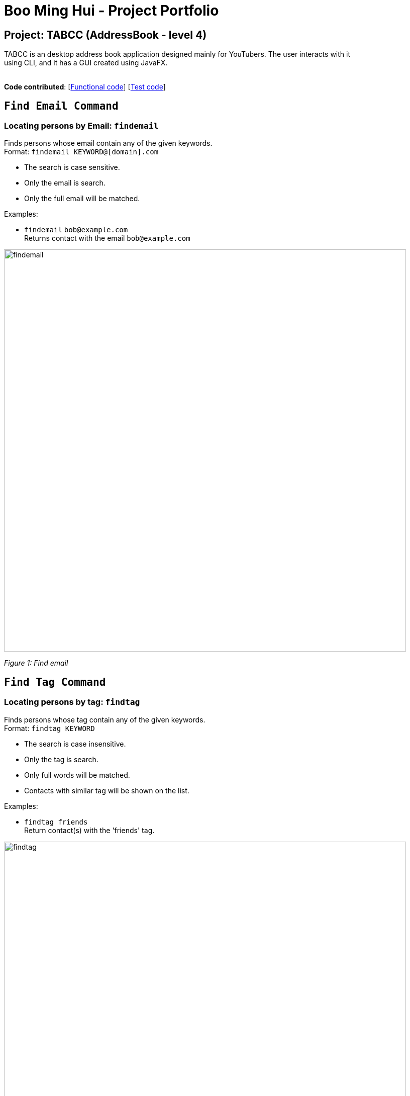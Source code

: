 = Boo Ming Hui - Project Portfolio
ifdef::env-github,env-browser[:outfilesuffix: .adoc]
:imagesDir: ../images
:stylesDir: ../stylesheets

== Project: TABCC (AddressBook - level 4)

TABCC is an desktop address book application designed mainly for YouTubers. The user interacts with it +
using CLI, and it has a GUI created using JavaFX. +
 +

*Code contributed*: [https://github.com/CS2103AUG2017-T15-B1/main/blob/master/collated/main/Minghui94.md[Functional code]]
 [https://github.com/CS2103AUG2017-T15-B1/main/blob/master/collated/test/Minghui94.md[Test code]]

`Find Email Command`
-------------------
=== Locating persons by Email: `findemail`

Finds persons whose email contain any of the given keywords. +
Format: `findemail KEYWORD@[domain].com`

****
* The search is case sensitive.
* Only the email is search.
* Only the full email will be matched.
****

Examples:

* `findemail` `bob@example.com` +
Returns contact with the email `bob@example.com` +

image::findemail.png[width = "800"]
_Figure 1: Find email_
 +

`Find Tag Command`
-----------------
=== Locating persons by tag: `findtag`

Finds persons whose tag contain any of the given keywords. +
Format: `findtag KEYWORD`

****
* The search is case insensitive.
* Only the tag is search.
* Only full words will be matched.
* Contacts with similar tag will be shown on the list.
****

Examples:

* `findtag friends` +
Return contact(s) with the 'friends' tag. +

image::findtag.png[width = "800"]
_Figure 2 : Find tag_
 +

`Sort by Name Command (Ascending)`
---------------------------------
=== Sorting the contacts by name (ascending order) : `sortascend`
This command allows the user to sort the contacts by name, lexicographically ascending. +
Format `sortascend` +
Examples: +

image::beforesort.png[width="800"]
_Figure 3.1 : Before sorting_


image::aftersort.png[width="800"]
_Figure 3.2 : After sorting_

'''
`Justification`
--------------
`Find Email Command`: Some user may have very special email but their name may be difficult for a user to remember. +

For example, an English speaking user wants to collaborate with a Japanese YouTuber named Yukiko Ogawa, the name may be difficult for him to remember as Japanese is not be his/her native language. However, the Japanese YouTuber has the email cat_is_cute@example.com, which is a lot easier for the user to remember.
 +
 +
 +
`Find Tag Command`: This makes the user's life easier as it brings out a list of YouTubers in the same genre range.
 +
 +
For example, a musician wants to collaborate with another musician to make music. However, his/her TABCC contact list +
has more than a 100 contacts. Rather than spending time looking at each contact, he/she could use the find tag command +
to look for all the musicians on his/her contact list.
 +
 +
 +
`Sort Command (ascending)`: Another command to make the user life easier.
 +
 +
For example, a user wants to look for his/her friend in the contact list, but the list is in order of when the user added the contact. +
He/she may spend a long time just to look for his friend's information. By sorting the name, the user would be
able to know exactly where the contact is located in the list.

'''
`Implementation`
---------------
// tag::FindEmailCommand[]
=== FindEmailCommand
This enhancement is aiming to make the searches more powerful. +
To find a person on the AddressBook, user is no longer restricted to just name search. User can now search for a person using Email. +
To use this command, user just need to type in `“findemail”` follow by a white space, and typing in the email of the person the user is trying to find. +

The implementation of the find email command consist of 3 new classes, namely `FindEmailCommand.java`, `EmailContainsKeywordsPredicate.java` and `FindEmailCommandParser.java.` `FindEmailCommand.java` and `FindEmailCommandParser.java` resides in the logic component, while `EmailsContainKeywordsPredicate.java` resides in the model component. +

image::FindEmailDiagram.png[width="800"]
Figure 4 +

**Functions of classes in FindEmailCommand** +

**1)**	FindEmailCommand.java: This class search and list the persons in address book whose email contains any of the argument keyword. This class extends the abstract class Command. +

**2)**	EmailContainsKeyWordsPredicate.java: This class test that a person’s email matches any of the keyword given. This class implements Predicate<ReadOnlyPerson> interface. +

**3)**	FindEmailCommandParser.java: This class parses input arguments and creates a new FindEmailCommand object. +

**Implementations of Find Email Command** +
The `FindEmailCommand` are implemented this way:
[source,java]
----
public class FindEmailCommand extends Command{
    @Override
    public CommandResult execute() {
	//command logic
    }
}
----

The `EmailContainsKeywordsPredicate.java` class is implemented this way:
[source,java]
----
public class EmailContainsKeywordsPredicate implements Predicate<ReadOnlyPerson> {
    @Override
    public boolean test(ReadOnlyPerson person) {
        //test logic
    }
}
----

Lastly, the `FindEmailCommandParser.java` is implemented this way:
[source,java]
----
public class FindEmailCommandParser {
    public FindEmailCommand parse(String args) throws ParseException {
        //parser logic
    }
}
----

'''
`Enhancement Proposed: Collab Command`
-------------------------------------
==== Automatically send an pre-wrote email to a person in the contact list: `collab`. +
This command allows a user to automatically send a pre-crafted email to a person in the contact list. +
Format: `collab [contact's name]`. +
Example: +
****
* `collab pewdiepie`
* The email page will open and a message will already be crafted, user just need to click the send button.
* Sample email: Good day to you [contact's name], this is [user's name] and I would like to do a collaboration with you, +
please reply to this email if you are interested, thank you.
* Sample email can be edit by the user.
****

'''
`Other contributions`
---------------------
**1)** Created the team's organization on GitHub. +
**2)** Help with correcting some checkstyle error brought up by CI Travis.
























